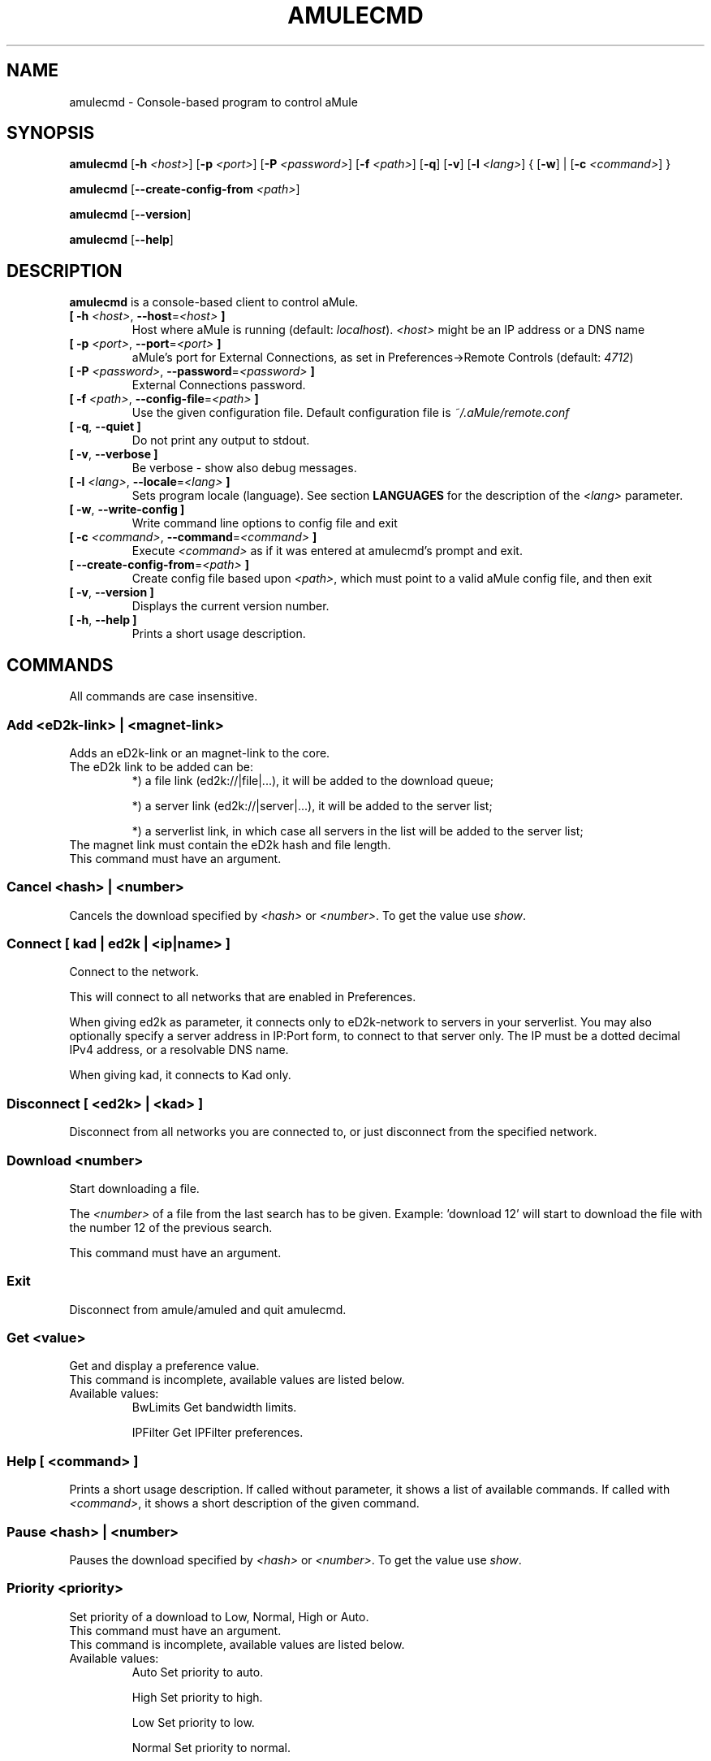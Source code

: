 .TH AMULECMD 1 "January 2010" "aMuleCmd v2.2.6" "aMule utilities"
.als B_untranslated B
.als RB_untranslated RB
.SH NAME
amulecmd \- Console-based program to control aMule
.SH SYNOPSIS
.B_untranslated amulecmd
.RB [ \-h " " \fI<host> ]
.RB [ \-p " " \fI<port> ]
.RB [ \-P " " \fI<password> ]
.RB [ \-f " " \fI<path> ]
.RB_untranslated [ \-q ]
.RB_untranslated [ \-v ]
.RB [ \-l " " \fI<lang> ]
.RB { " " [ \-w ] " " | " " [ \-c " " \fI<command> ] " " }

.B_untranslated amulecmd
.RB [ \-\-create\-config\-from " " \fI<path> ]

.B_untranslated amulecmd
.RB_untranslated [ \-\-version ]

.B_untranslated amulecmd
.RB_untranslated [ \-\-help ]
.SH DESCRIPTION
.B_untranslated amulecmd
is a console-based client to control aMule.
.TP
\fB[ \-h\fR \fI<host>\fR, \fB\-\-host\fR=\fI<host>\fR \fB]\fR
Host where aMule is running (default: \fIlocalhost\fR).
\fI<host>\fR might be an IP address or a DNS name
.TP
\fB[ \-p\fR \fI<port>\fR, \fB\-\-port\fR=\fI<port>\fR \fB]\fR
aMule's port for External Connections, as set in Preferences->Remote Controls (default: \fI4712\fR)
.TP
\fB[ \-P\fR \fI<password>\fR, \fB\-\-password\fR=\fI<password>\fR \fB]\fR
External Connections password.
.TP
\fB[ \-f\fR \fI<path>\fR, \fB\-\-config\-file\fR=\fI<path>\fR \fB]\fR
Use the given configuration file.
Default configuration file is \fI~/.aMule/remote.conf\fR
.TP
.B_untranslated [ \-q\fR, \fB\-\-quiet ]\fR
Do not print any output to stdout.
.TP
.B_untranslated [ \-v\fR, \fB\-\-verbose ]\fR
Be verbose \-
show also debug messages.
.TP
\fB[ \-l\fR \fI<lang>\fR, \fB\-\-locale\fR=\fI<lang>\fR \fB]\fR
Sets program locale (language).
See section \fBLANGUAGES\fR for the description of the \fI<lang>\fR parameter.
.TP
.B_untranslated [ \-w\fR, \fB\-\-write\-config ]\fR
Write command line options to config file and exit
.TP
\fB[ \-c\fR \fI<command>\fR, \fB\-\-command\fR=\fI<command>\fR \fB]\fR
Execute \fI<command>\fR as if it was entered at amulecmd's prompt and exit.
.TP
\fB[ \-\-create\-config\-from\fR=\fI<path>\fR \fB]\fR
Create config file based upon \fI<path>\fR, which must point to a valid aMule config file, and then exit
.TP
.B_untranslated [ \-v\fR, \fB\-\-version ]\fR
Displays the current version number.
.TP
.B_untranslated [ \-h\fR, \fB\-\-help ]\fR
Prints a short usage description.
.SH COMMANDS
All commands are case insensitive.
.SS \fBAdd\fR \fI<eD2k-link>\fR \fB|\fR \fI<magnet-link>\fR
Adds an eD2k-link or an magnet-link to the core.
.TP
The eD2k link to be added can be:
.2TP
*) a file link (ed2k://|file|...), it will be added to the download queue;

.2TP
*) a server link (ed2k://|server|...), it will be added to the server list;

.2TP
*) a serverlist link, in which case all servers in the list will be added to the server list;

.TP
The magnet link must contain the eD2k hash and file length.
.TP
This command must have an argument.
.SS \fBCancel\fR \fI<hash>\fR \fB|\fR \fI<number>\fR
Cancels the download specified by \fI<hash>\fR or \fI<number>\fR. To get the value use \fIshow\fR.
.SS \fBConnect\fR \fB[\fR \fIkad\fR \fB|\fR \fIed2k\fR \fB|\fR \fI<ip|name>\fR \fB]\fR
Connect to the network.

This will connect to all networks that are enabled in Preferences.

When giving ed2k as parameter, it connects only to eD2k-network to servers in your
serverlist. You may also optionally specify a server address in IP:Port form, to
connect to that server only. The IP must be a dotted decimal IPv4 address, or a
resolvable DNS name.

When giving kad, it connects to Kad only.
.SS \fBDisconnect\fR \fB[\fR \fI<ed2k>\fR \fB|\fR \fI<kad>\fR \fB]\FR

Disconnect from all networks you are connected to, or just disconnect from the
specified network.
.SS \fBDownload\fR \fI<number>\fR
Start downloading a file.

The \fI<number>\fR of a file from the last search has to be given.
Example: 'download 12' will start to download the file with the number 12 of the
previous search.

This command must have an argument.
.SS \fBExit\fR
Disconnect from amule/amuled and quit amulecmd.
.SS \fBGet\fR \fI<value>\fR
.TP
Get and display a preference value.
.TP
This command is incomplete, available values are listed below.
.TP
Available values:
.2TP
BwLimits
\[u0009] Get
bandwidth limits.

.2TP
IPFilter
\[u0009] Get
IPFilter preferences.
.SS \fBHelp [\fR \fI<command>\fR \fB]\fR
Prints a short usage description.
If called without parameter, it shows a list of available commands.
If called with \fI<command>\fR, it shows a short description of the given command.
.SS \fBPause\fR \fI<hash>\fR \fB|\fR \fI<number>\fR
Pauses the download specified by \fI<hash>\fR or \fI<number>\fR. To get the value use \fIshow\fR.
.SS \fBPriority\fR \fI<priority>\fR
.TP
Set priority of a download to Low, Normal, High or Auto.
.TP
This command must have an argument.
.TP
This command is incomplete, available values are listed below.
.TP
Available values:
.2TP
Auto
\[u0009] Set priority to auto.

.2TP
High
\[u0009] Set priority to high.

.2TP
Low
\[u0009] Set priority to low.

.2TP
Normal
\[u0009] Set priority to normal.
.SS \fBProgress\fR
Shows the progress of an on\-going search.

This command can't have an argument.
.SS \fBQuit\fR
Exits the App.

This command can't have an argument.
.SS \fBReload\fR \fI<object>\fR
.TP
Reloads a given object.
.TP
This command is incomplete, available values are listed below.
.TP
Available values:
.2TP
BwLimits
\[u0009] Reload
bandwidth limits.

.2TP
IPFilter
\[u0009] Reload
IPFilter preferences.
.SS \fBReset\fR
Reset the log.

This command can't have an argument.
.SS Results\fR
Shows you the results of the last search.

This command can't have an argument.
.SS \fBResume\fR \fI<hash>\fR \fB|\fR \fI<number>\fR
Resumes the download specified by \fI<hash>\fR or \fI<number>\fR. To get the value use \fIshow\fR.
.SS \fBSearch\fR \fIglobal\fR \fB|\fR \fIkad\fR \fB|\fR \fIlocal\fR \fI<file>\fR
Makes a search for the given \fI<file>\fR. A searchtype and a file to search is mandatory to do this.
\fIExample\fR 'search kad amule' performs a kad search for amule.
.TP
Available values:
.2TP
global
\[u0009] performs a global search

.2TP
kad
\[u0009] performs a search on kad network

.2TP
local
\[u0009] performs a local search
.SS \fBSet\fR \fI<value>\fR
Sets a given preferences value.

This command is incomplete, available values are listed below.
.TP
Available values:
.2TP
BwLimits
\[u0009] Set
bandwidth limits.

.2TP
IPFilter
\[u0009] Set
IPFilter preferences.
.SS \fBShow\fR \fIDL\fR \fB|\fR \fILog\fR \fB|\fR \fIServers\fR \fB|\fR \fIUL\fR
Shows upload/download queue, servers list or shared files list.

This command must have an argument.

This command is incomplete, available values are listed below.
.TP
Available values:
.2TP
DL
\[u0009] Show download queue.

.2TP
Log
\[u0009] Show log.

.2TP
Servers
\[u0009] Show servers list.

.2TP
UL
\[u0009] Show upload queue.
.SS \fBShutdown\fR
Shutdown the remote running core (amule/amuled).
This will also shut down the text client, since it is unusable without a running core.

This command can't have an argument.
.SS \fBStatistics\fR <number>
Show statistics tree.

The optional \fInumber\fR in the range of 0-255 can be passed as argument to this
command, which tells how many entries of the client version subtree should be
shown. Passing 0, or omitting it means 'unlimited'.

\fIExample:\fR 'statistics 5' will show only the top 5 versions for each client
type.
.SS \fBStatus\fR
Show connection status, current up/download speeds, etc.

.SH NOTES
.SS Paths
For all options which take a \fI<path>\fR value, if the \fIpath\fR contains no
directory part (i.e. just a plain filename), then it is considered to be under
the aMule configuration directory, \fI~/.aMule\fR.
.SS LANGUAGES
The \fI<lang>\fR parameter for the \fB\-l\fR option has the following form: \fIlang\fR[\fB_\fILANG\fR][\fB.\fIencoding\fR][\fB@\fImodifier\fR]
where \fIlang\fR is the primary language, \fILANG\fR is a sublanguage/territory,
\fIencoding\fR is the character set to use and \fImodifier\fR
allows the user to select a specific instance of localization data within a
single category.
.TP
For example, the following strings are valid:
.2TP
de

.2TP
de_DE

.2TP
de_DE.iso88591

.2TP
de_DE@euro

.2TP
de_DE.iso88591@euro
.P
Though all the above strings are accepted as valid language definitions,
\fIencoding\fR and \fImodifier\fR are yet unused.

In addition to the format above, you can also specify full language names in
English - so \fB\-l german\fR is also valid and is equal to \fB-l de_DE\fR.

When no locale is defined, either on command-line or in config file, system
default language will be used.
.SH FILES
~/.aMule/remote.conf
.SH EXAMPLE
Typically amulecmd will be first run as:
.PP
\fBamulecmd\fR \fB\-h\fR \fIhostname\fR \fB\-p\fR \fIECport\fR \fB\-P\fR \fIECpassword\fR \fB\-w\fR
.PP
or
.PP
\fBamulecmd\fR \fB\-\-create-config-from\fR=\fI/home/username/.aMule/amule.conf\fR
.PP
These will save settings to \fI$HOME/.aMule/remote.conf\fR, and later you only need to type:

.B_untranslated amulecmd

Of course, you don't have to follow this example.
.SH REPORTING BUGS
Please report bugs either on our forum (\fIhttp://forum.amule.org/\fR), or in our bugtracker (\fIhttp://bugs.amule.org/\fR).
Please do not report bugs in e-mail, neither to our mailing list nor directly to any team member.
.SH COPYRIGHT
aMule and all of its related utilities are distributed under the GNU General Public License.
.SH SEE ALSO
.B_untranslated amule\fR(1), \fBamuled\fR(1)
.SH AUTHOR
This manpage was written by Vollstrecker <amule@vollstreckernet.de>
